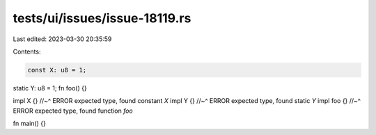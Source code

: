 tests/ui/issues/issue-18119.rs
==============================

Last edited: 2023-03-30 20:35:59

Contents:

.. code-block:: rs

    const X: u8 = 1;
static Y: u8 = 1;
fn foo() {}

impl X {}
//~^ ERROR expected type, found constant `X`
impl Y {}
//~^ ERROR expected type, found static `Y`
impl foo {}
//~^ ERROR expected type, found function `foo`

fn main() {}


